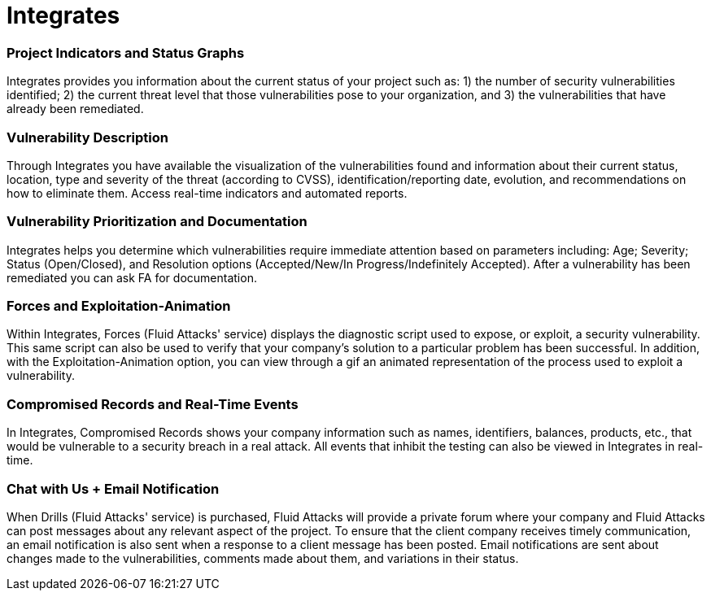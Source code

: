 :slug: products/integrates/
:description: Integrates is a system which provides all interested parties information and updates about the current state of the project, the number of security findings discovered and its criticality, occurrences, among other information in order to keep close contact with our customers.
:keywords: Fluid Attacks, Products, Integrates, Ethical Hacking, Pentesting, Security.
:template: products/integrates

= Integrates

[role="w-25-ns w-90 dib tl v-top pa3"]
=== Project Indicators and Status Graphs

[role="fw1 f5 lh-2"]
Integrates provides you information about the current
status of your project such as: 1) the number of
security vulnerabilities identified; 2) the current threat
level that those vulnerabilities pose to your
organization, and 3) the vulnerabilities that have already
been remediated.

[role="w-25-ns w-90 dib tl v-top pa3"]
=== Vulnerability Description

[role="fw1 f5 lh-2"]
Through Integrates you have available the visualization
of the vulnerabilities found and information about their
current status, location, type and severity of the threat
(according to CVSS), identification/reporting date,
evolution, and recommendations on how to eliminate
them. Access real-time indicators and automated
reports.

[role="w-25-ns w-90 dib tl v-top pa3"]
=== Vulnerability Prioritization and Documentation

[role="fw1 f5 lh-2"]
Integrates helps you determine which vulnerabilities
require immediate attention based on parameters
including: Age; Severity; Status (Open/Closed), and
Resolution options (Accepted/New/In
Progress/Indefinitely Accepted). After a vulnerability has
been remediated you can ask FA for documentation.

[role="w-25-ns w-90 dib tl v-top pa3"]
=== Forces and Exploitation-Animation

[role="fw1 f5 lh-2"]
Within Integrates, Forces (Fluid Attacks' service)
displays the diagnostic script used to expose, or exploit,
a security vulnerability. This same script can also be
used to verify that your company’s solution to a
particular problem has been successful. In addition,
with the Exploitation-Animation option, you can view
through a gif an animated representation of the process
used to exploit a vulnerability.

[role="w-25-ns w-90 dib tl v-top pa3"]
=== Compromised Records and Real-Time Events

[role="fw1 f5 lh-2"]
In Integrates, Compromised Records shows your
company information such as names, identifiers,
balances, products, etc., that would be vulnerable to a
security breach in a real attack. All events that inhibit
the testing can also be viewed in Integrates in real-time.

[role="w-25-ns w-90 dib tl v-top pa3"]
=== Chat with Us + Email Notification

[role="fw1 f5 lh-2"]
When Drills (Fluid Attacks' service) is purchased, Fluid Attacks
will provide a private forum where your company
and Fluid Attacks can post messages about any relevant
aspect of the project. To ensure that the client company
receives timely communication, an email notification is
also sent when a response to a client message has been
posted. Email notifications are sent about changes made
to the vulnerabilities, comments made about them, and
variations in their status.
